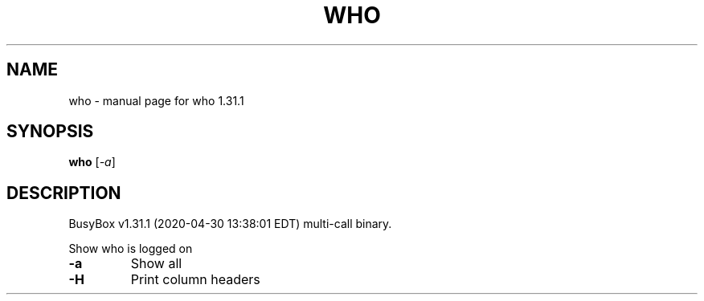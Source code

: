 .\" DO NOT MODIFY THIS FILE!  It was generated by help2man 1.47.8.
.TH WHO "1" "April 2020" "Fidelix 1.0" "User Commands"
.SH NAME
who \- manual page for who 1.31.1
.SH SYNOPSIS
.B who
[\fI\,-a\/\fR]
.SH DESCRIPTION
BusyBox v1.31.1 (2020\-04\-30 13:38:01 EDT) multi\-call binary.
.PP
Show who is logged on
.TP
\fB\-a\fR
Show all
.TP
\fB\-H\fR
Print column headers
